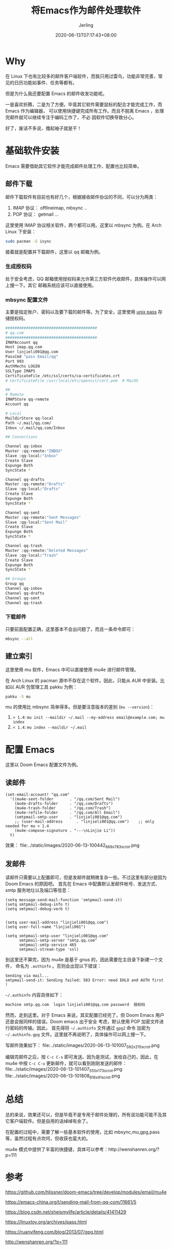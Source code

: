 #+TITLE: 将Emacs作为邮件处理软件
#+DATE: 2020-06-13T07:17:43+08:00
#+PUBLISHDATE: 2020-06-13T07:17:43+08:00
#+DRAFT: nil
#+TAGS: nil, nil
#+DESCRIPTION: Short description
#+HUGO_CUSTOM_FRONT_MATTER: :author_homepage "https://github.com/Jerling"
#+HUGO_CUSTOM_FRONT_MATTER: :toc true
#+HUGO_AUTO_SET_LASTMOD: t
#+HUGO_BASE_DIR: ../
#+HUGO_SECTION: ./post
#+HUGO_TYPE: post
#+HUGO_WEIGHT: auto
#+AUTHOR: Jerling
#+HUGO_CATEGORIES: 效率工具
#+HUGO_TAGS: emacs mbsync mu4e

* Why
在 Linux 下也有比较多的邮件客户端软件，而我只用过雷鸟，功能非常完善，常见的日历功能如事件、任务等都有。

但是为什么我还要配置 Emacs 的邮件收发功能呢。

一是喜欢折腾，二是为了方便。毕竟其它软件需要鼠标的配合才能完成工作，而 Emacs 作为编辑器，
可以使用快捷键完成所有工作。而且不脱离 Emacs ，处理完邮件就可以继续专注于编码工作了，不必
因软件切换导致分心。

好了，废话不多说，撸起袖子就是干！

* 基础软件安装
Emacs 需要借助其它软件才能完成邮件处理工作，配置也比较简单。
** 邮件下载
邮件下载软件有目前也有好几个，根据接收邮件协议的不同，可以分为两类：
1. IMAP 协议： offlineimap, mbsync ..
2. POP 协议： getmail ...

这里使用 IMAP 协议相关软件，两个都可以用。这里以 mbsync 为例。在 Arch Linux 下安装：

#+BEGIN_SRC sh
sudo pacman -S isync
#+END_SRC

接着就是配置并下载邮件，这里以 qq 邮箱为例。
*** 生成授权码
处于安全考虑，QQ 邮箱使用授权码来允许第三方软件代收邮件，具体操作可以网上搜一下。其它
邮箱系统应该可以直接使用。
*** mbsync 配置文件
主要是指定账户、密码以及要下载的邮件等。为了安全，这里使用 [[https://www.passwordstore.org/][unix pass]] 存储授权码。
#+BEGIN_SRC sh
########################################
# qq.com
########################################
IMAPAccount qq
Host imap.qq.com
User linjieli001@qq.com
PassCmd "pass Email/qq"
Port 993
AuthMechs LOGIN
SSLType IMAPS
CertificateFile /etc/ssl/certs/ca-certificates.crt
# CertificateFile /usr/local/etc/openssl/cert.pem  # MacOS

##
# Remote
IMAPStore qq-remote
Account qq

# Local
MaildirStore qq-local
Path ~/.mail/qq.com/
Inbox ~/.mail/qq.com/Inbox

## Connections

Channel qq-inbox
Master :qq-remote:"INBOX"
Slave :qq-local:"Inbox"
Create Slave
Expunge Both
SyncState *

Channel qq-drafts
Master :qq-remote:"Drafts"
Slave :qq-local:"Drafts"
Create Slave
Expunge Both
SyncState *

Channel qq-sent
Master :qq-remote:"Sent Messages"
Slave :qq-local:"Sent Mail"
Create Slave
Expunge Both
SyncState *

Channel qq-trash
Master :qq-remote:"Deleted Messages"
Slave :qq-local:"Trash"
Create Slave
Expunge Both
SyncState *

## Groups
Group qq
Channel qq-inbox
Channel qq-drafts
Channel qq-sent
Channel qq-trash
#+END_SRC
*** 下载邮件
只要前面配置正确，这里基本不会出问题了，而且一条命令即可：
#+BEGIN_SRC sh
mbsync --all
#+END_SRC
** 建立索引
这里使用 mu 软件，Emacs 中可以直接使用 mu4e 进行邮件管理。

在 Arch Linux 的 pacman 源中不存在这个软件。因此，只能从 AUR 中安装。比如以 AUR
包管理工具 pakku 为例：
#+BEGIN_SRC sh
pakku -S mu
#+END_SRC

mu 的使用比 mbsync 简单得多。但是要注意版本的差别 (=mu --version=)：

1. => 1.4=: =mu init --maildir ~/.mail --my-address email@example.com; mu index=
2. =< 1.4=: =mu index --maildir ~/.mail=

* 配置 Emacs
这里以 Doom Emacs 配置文件为例。
** 读邮件
#+BEGIN_SRC elisp
(set-email-account! "qq.com"
  '((mu4e-sent-folder       . "/qq.com/Sent Mail")
    (mu4e-drafts-folder     . "/qq.com/Drafts")
    (mu4e-trash-folder      . "/qq.com/Trash")
    (mu4e-refile-folder     . "/qq.com/All Email")
    (smtpmail-smtp-user     . "linjieli001@qq.com")
    ;; (user-mail-address      . "linjieli001@qq.com")    ;; only needed for mu < 1.4
    (mu4e-compose-signature . "---\nLinjie Li"))
  t)
#+END_SRC

效果：
file:../static/images/2020-06-13-100442_669x783_scrot.png

** 发邮件
读邮件只需要以上配置即可，但是发邮件就稍微复杂一些。不过这里有部分是因为 Doom Emacs 的原因吧。
首先在 Emacs 中配置默认发邮件帐号、发送方式、 smtp 服务地圵以及端口等信息：
#+BEGIN_SRC elisp
(setq message-send-mail-function 'smtpmail-send-it)
(setq smtpmail-debug-info t)
(setq smtpmail-debug-verb t)


(setq user-mail-address "linjieli001@qq.com")
(setq user-full-name "linjieli001")

(setq smtpmail-smtp-user "linjieli001@qq.com"
      smtpmail-smtp-server "smtp.qq.com"
      smtpmail-smtp-service 465
      smtpmail-stream-type 'ssl)
#+END_SRC

到这里还不算完，因为 mu4e 是基于 gnus 的，因此需要在主目录下新建一个文件， 命名为 =.authinfo= 。否则会出现以下错误：
#+BEGIN_EXAMPLE
Sending via mail...
smtpmail-send-it: Sending failed: 503 Error: need EHLO and AUTH first !
#+END_EXAMPLE

=~/.authinfo= 内容具体如下：
#+BEGIN_SRC sh
machine smtp.qq.com  login linjieli001@qq.com password  授权码
#+END_SRC


然而，走到这里。对于 Emacs 来说，其实配置已经完了，但 Doom Emacs 用户还是会报同样的错误。Doom emacs 出于安全
考虑，默认使用 PGP 加密文件进行密码的传输。因此， 首先得将 =~/.authinfo= 文件通过 =gpg2= 命令
加密为 =~/.authinfo.gpg= 文件。这里就不再说明了，具体操作可以网上搜一下。

写邮件效果如下：
file:../static/images/2020-06-13-101007_592x215_scrot.png

编辑完邮件之后，按 =C-c C-s= 即可发送。因为是测试，发给自己的，因此，在 mu4e 中按 =C-c C-u= 更新邮件，就可以看到刚刚发送的邮件：
file:../static/images/2020-06-13-101407_555x173_scrot.png
file:../static/images/2020-06-13-101808_816x91_scrot.png

* 总结
总的来说，效果还可以，但是毕竟不是专用于邮件处理的，所有说功能可能不及其它客户端软件。但是自用的话绰绰有余了。

在配置的过程中，需要了解一些基本软件的使用，比如 mbsync,mu,gpg,pass 等，虽然过程有点坎坷，但收获也蛮大的。

mu4e 模式中提供了丰富的快捷键，具体可以参考：http://wenshanren.org/?p=111
* 参考
https://github.com/hlissner/doom-emacs/tree/develop/modules/email/mu4e

https://emacs-china.org/t/sending-mail-from-qq-com/11661/5

https://blog.csdn.net/sheismylife/article/details/41411429

https://linuxtoy.org/archives/pass.html

https://ruanyifeng.com/blog/2013/07/gpg.html

http://wenshanren.org/?p=111
